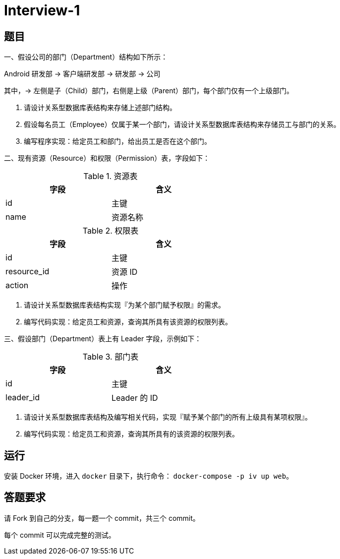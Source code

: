 = Interview-1

== 题目

一、假设公司的部门（Department）结构如下所示：

====
Android 研发部 -> 客户端研发部 -> 研发部 -> 公司
====

其中，-> 左侧是子（Child）部门，右侧是上级（Parent）部门，每个部门仅有一个上级部门。

1. 请设计关系型数据库表结构来存储上述部门结构。
2. 假设每名员工（Employee）仅属于某一个部门，请设计关系型数据库表结构来存储员工与部门的关系。
3. 编写程序实现：给定员工和部门，给出员工是否在这个部门。

二、现有资源（Resource）和权限（Permission）表，字段如下：

.资源表
[cols="2", width="50%", frame="topbot", options="header"]
|====
| 字段 | 含义
| id | 主键
| name | 资源名称
|====


.权限表
[cols="2", width="50%", frame="topbot", options="header"]
|====
| 字段 | 含义
| id | 主键
| resource_id | 资源 ID
| action | 操作
|====

1. 请设计关系型数据库表结构实现『为某个部门赋予权限』的需求。
2. 编写代码实现：给定员工和资源，查询其所具有该资源的权限列表。

三、假设部门（Department）表上有 Leader 字段，示例如下：

.部门表
[cols="2", width="50%", frame="topbot", options="header"]
|====
| 字段 | 含义
| id | 主键
| leader_id | Leader 的 ID
|====

1. 请设计关系型数据库表结构及编写相关代码，实现『赋予某个部门的所有上级具有某项权限』。
2. 编写代码实现：给定员工和资源，查询其所具有的该资源的权限列表。

== 运行

安装 Docker 环境，进入 `docker` 目录下，执行命令： `docker-compose -p iv up web`。

== 答题要求

请 Fork 到自己的分支，每一题一个 commit，共三个 commit。

每个 commit 可以完成完整的测试。
